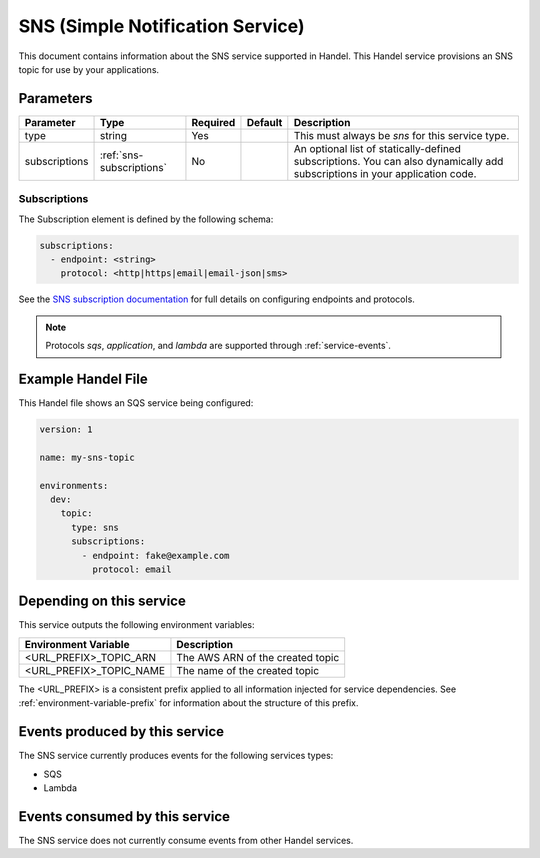 .. _sns:

SNS (Simple Notification Service)
=================================
This document contains information about the SNS service supported in Handel. This Handel service provisions an SNS topic for use by your applications.

Parameters
----------
.. list-table::
   :header-rows: 1

   * - Parameter
     - Type
     - Required
     - Default
     - Description
   * - type
     - string
     - Yes
     - 
     - This must always be *sns* for this service type.
   * - subscriptions
     - :ref:`sns-subscriptions`
     - No
     -
     - An optional list of statically-defined subscriptions. You can also dynamically add subscriptions in your application code.

.. _sns-subscriptions:

Subscriptions
~~~~~~~~~~~~~
The Subscription element is defined by the following schema:

.. code-block:: yaml

    subscriptions:
      - endpoint: <string>
        protocol: <http|https|email|email-json|sms>

See the `SNS subscription documentation <http://docs.aws.amazon.com/sns/latest/api/API_Subscribe.html>`_ for full details on configuring endpoints and protocols.

.. NOTE::

    Protocols `sqs`, `application`, and `lambda` are supported through :ref:`service-events`.

Example Handel File
-------------------
This Handel file shows an SQS service being configured:

.. code-block:: yaml

    version: 1

    name: my-sns-topic

    environments:
      dev:
        topic:
          type: sns
          subscriptions:
            - endpoint: fake@example.com
              protocol: email

Depending on this service
-------------------------
This service outputs the following environment variables:

.. list-table::
   :header-rows: 1

   * - Environment Variable
     - Description
   * - <URL_PREFIX>_TOPIC_ARN
     - The AWS ARN of the created topic
   * - <URL_PREFIX>_TOPIC_NAME
     - The name of the created topic

The <URL_PREFIX> is a consistent prefix applied to all information injected for service dependencies.  See :ref:`environment-variable-prefix` for information about the structure of this prefix.

Events produced by this service
-------------------------------
The SNS service currently produces events for the following services types:

* SQS
* Lambda

Events consumed by this service
-------------------------------
The SNS service does not currently consume events from other Handel services.
